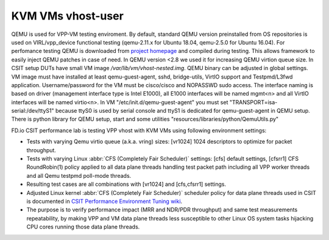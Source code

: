 KVM VMs vhost-user
------------------

QEMU is used for VPP-VM testing enviroment. By default, standard QEMU version
preinstalled from OS repositories is used on VIRL/vpp_device functional testing
(qemu-2.11.x for Ubuntu 18.04, qemu-2.5.0 for Ubuntu 16.04). For perfomance
testing QEMU is downloaded from `project homepage <qemu.org>`_ and compiled
during testing. This allows framework to easily inject QEMU patches in case of
need. In QEMU version <2.8 we used it for increasing QEMU virtion queue size.
In CSIT setup DUTs have small VM image `/var/lib/vm/vhost-nested.img`. QEMU
binary can be adjusted in global settings. VM image must have installed at least
qemu-guest-agent, sshd, bridge-utils, VirtIO support and Testpmd/L3fwd
application. Username/password for the VM must be cisco/cisco and
NOPASSWD sudo access. The interface naming is based on driver (management
interface type is Intel E1000), all E1000 interfaces will be named mgmt<n> and
all VirtIO interfaces will be named virtio<n>. In VM
"/etc/init.d/qemu-guest-agent" you must set "TRANSPORT=isa-serial:/dev/ttyS1"
because ttyS0 is used by serial console and ttyS1 is dedicated for
qemu-guest-agent in QEMU setup. There is python library for QEMU setup, start
and some utilities "resources/libraries/python/QemuUtils.py"

FD.io CSIT performance lab is testing VPP vhost with KVM VMs using
following environment settings:

- Tests with varying Qemu virtio queue (a.k.a. vring) sizes: [vr1024] 1024
  descriptors to optimize for packet throughput.
- Tests with varying Linux :abbr:`CFS (Completely Fair Scheduler)`
  settings: [cfs] default settings, [cfsrr1] CFS RoundRobin(1) policy
  applied to all data plane threads handling test packet path including
  all VPP worker threads and all Qemu testpmd poll-mode threads.
- Resulting test cases are all combinations with [vr1024] and
  [cfs,cfsrr1] settings.
- Adjusted Linux kernel :abbr:`CFS (Completely Fair Scheduler)`
  scheduler policy for data plane threads used in CSIT is documented in
  `CSIT Performance Environment Tuning wiki
  <https://wiki.fd.io/view/CSIT/csit-perf-env-tuning-ubuntu1604>`_.
- The purpose is to verify performance impact (MRR and NDR/PDR
  throughput) and same test measurements repeatability, by making VPP
  and VM data plane threads less susceptible to other Linux OS system
  tasks hijacking CPU cores running those data plane threads.
